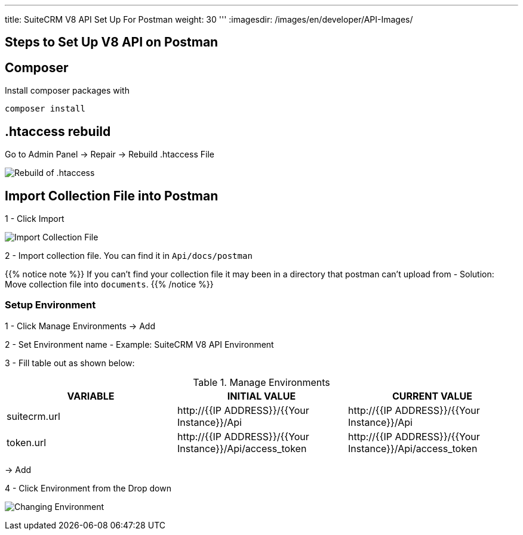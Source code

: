 '''
title: SuiteCRM V8 API Set Up For Postman
weight: 30
'''
:imagesdir: /images/en/developer/API-Images/

== Steps to Set Up V8 API on Postman

== Composer

Install composer packages with

[source,php]
composer install

== .htaccess rebuild

Go to Admin Panel -> Repair -> Rebuild .htaccess File

image:htaccess_rebuild.png[Rebuild of .htaccess]

== Import Collection File into Postman

1 - Click Import

image:import_Files.png[Import Collection File]

2 - Import collection file. You can find it in `Api/docs/postman`

{{% notice note %}}
If you can't find your collection file it may been in a directory that postman can't upload from -
Solution: Move collection file into `documents`.
{{% /notice %}}

=== Setup Environment

1 - Click Manage Environments -> Add

2 - Set Environment name - Example: SuiteCRM V8 API Environment

3 - Fill table out as shown below:

.Manage Environments
|===
|VARIABLE |INITIAL VALUE |CURRENT VALUE

|suitecrm.url
|\http://{{IP ADDRESS}}/{{Your Instance}}/Api
|\http://{{IP ADDRESS}}/{{Your Instance}}/Api

|token.url
|\http://{{IP ADDRESS}}/{{Your Instance}}/Api/access_token
|\http://{{IP ADDRESS}}/{{Your Instance}}/Api/access_token
|===

-> Add

4 - Click Environment from the Drop down

image:change_environment.png[Changing Environment]


